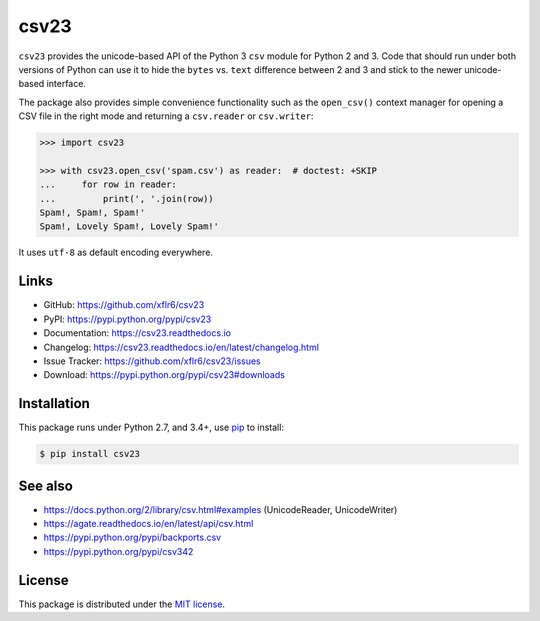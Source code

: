 csv23
=====

|PyPI version| |License| |Supported Python| |Format| |Docs|

|Travis| |Codecov|

``csv23`` provides the unicode-based API of the Python 3 ``csv`` module for
Python 2 and 3. Code that should run under both versions of Python can use it
to hide the ``bytes`` vs. ``text`` difference between 2 and 3 and stick to the
newer unicode-based interface.

The package also provides simple convenience functionality such as the
``open_csv()`` context manager for opening a CSV file in the right mode and
returning a ``csv.reader`` or ``csv.writer``:

.. code:: python

    >>> import csv23

    >>> with csv23.open_csv('spam.csv') as reader:  # doctest: +SKIP
    ...     for row in reader:
    ...         print(', '.join(row))
    Spam!, Spam!, Spam!'
    Spam!, Lovely Spam!, Lovely Spam!'

It uses ``utf-8`` as default encoding everywhere.


Links
-----

- GitHub: https://github.com/xflr6/csv23
- PyPI: https://pypi.python.org/pypi/csv23
- Documentation: https://csv23.readthedocs.io
- Changelog: https://csv23.readthedocs.io/en/latest/changelog.html
- Issue Tracker: https://github.com/xflr6/csv23/issues
- Download: https://pypi.python.org/pypi/csv23#downloads


Installation
------------

This package runs under Python 2.7, and 3.4+, use pip_ to install:

.. code:: bash

    $ pip install csv23


See also
--------

- https://docs.python.org/2/library/csv.html#examples (UnicodeReader, UnicodeWriter)
- https://agate.readthedocs.io/en/latest/api/csv.html
- https://pypi.python.org/pypi/backports.csv
- https://pypi.python.org/pypi/csv342


License
-------

This package is distributed under the `MIT license`_.


.. _pip: https://pip.readthedocs.io

.. _MIT license: https://opensource.org/licenses/MIT


.. |--| unicode:: U+2013


.. |PyPI version| image:: https://img.shields.io/pypi/v/csv23.svg
    :target: https://pypi.python.org/pypi/csv23
    :alt: Latest PyPI Version
.. |License| image:: https://img.shields.io/pypi/l/csv23.svg
    :target: https://pypi.python.org/pypi/csv23
    :alt: License
.. |Supported Python| image:: https://img.shields.io/pypi/pyversions/csv23.svg
    :target: https://pypi.python.org/pypi/csv23
    :alt: Supported Python Versions
.. |Format| image:: https://img.shields.io/pypi/format/csv23.svg
    :target: https://pypi.python.org/pypi/csv23
    :alt: Format
.. |Downloads| image:: https://img.shields.io/pypi/dm/csv23.svg
    :target: https://pypi.python.org/pypi/csv23
    :alt: Downloads
.. |Docs| image:: https://readthedocs.org/projects/csv23/badge/?version=stable
    :target: https://csv23.readthedocs.io/en/stable/
    :alt: Readthedocs
.. |Travis| image:: https://img.shields.io/travis/xflr6/csv23.svg
    :target: https://travis-ci.org/xflr6/csv23
    :alt: Travis
.. |Codecov| image:: https://codecov.io/gh/xflr6/csv23/branch/master/graph/badge.svg
    :target: https://codecov.io/gh/xflr6/csv23
    :alt: Codecov


